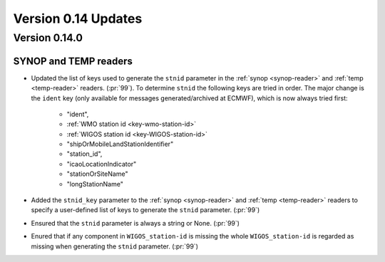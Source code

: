 Version 0.14 Updates
/////////////////////////

Version 0.14.0
===============

SYNOP and TEMP readers
---------------------------

- Updated the list of keys used to generate the ``stnid`` parameter in the :ref:`synop <synop-reader>` and :ref:`temp <temp-reader>` readers. (:pr:`99`). To determine ``stnid`` the following keys are tried in order. The major change is the ``ident`` key (only available for messages generated/archived at ECMWF), which is now always tried first:

    - "ident",
    - :ref:`WMO station id <key-wmo-station-id>`
    - :ref:`WIGOS station id <key-WIGOS-station-id>`
    - "shipOrMobileLandStationIdentifier"
    - "station_id",
    - "icaoLocationIndicator"
    - "stationOrSiteName"
    - "longStationName"


- Added the ``stnid_key`` parameter to the :ref:`synop <synop-reader>` and :ref:`temp <temp-reader>` readers to specify a user-defined list of keys to generate the ``stnid`` parameter. (:pr:`99`)
- Ensured that the ``stnid`` parameter is always a string or None. (:pr:`99`)
- Enured that if any component in ``WIGOS_station-id`` is missing the whole ``WIGOS_station-id`` is regarded as missing when generating the ``stnid`` parameter. (:pr:`99`)
